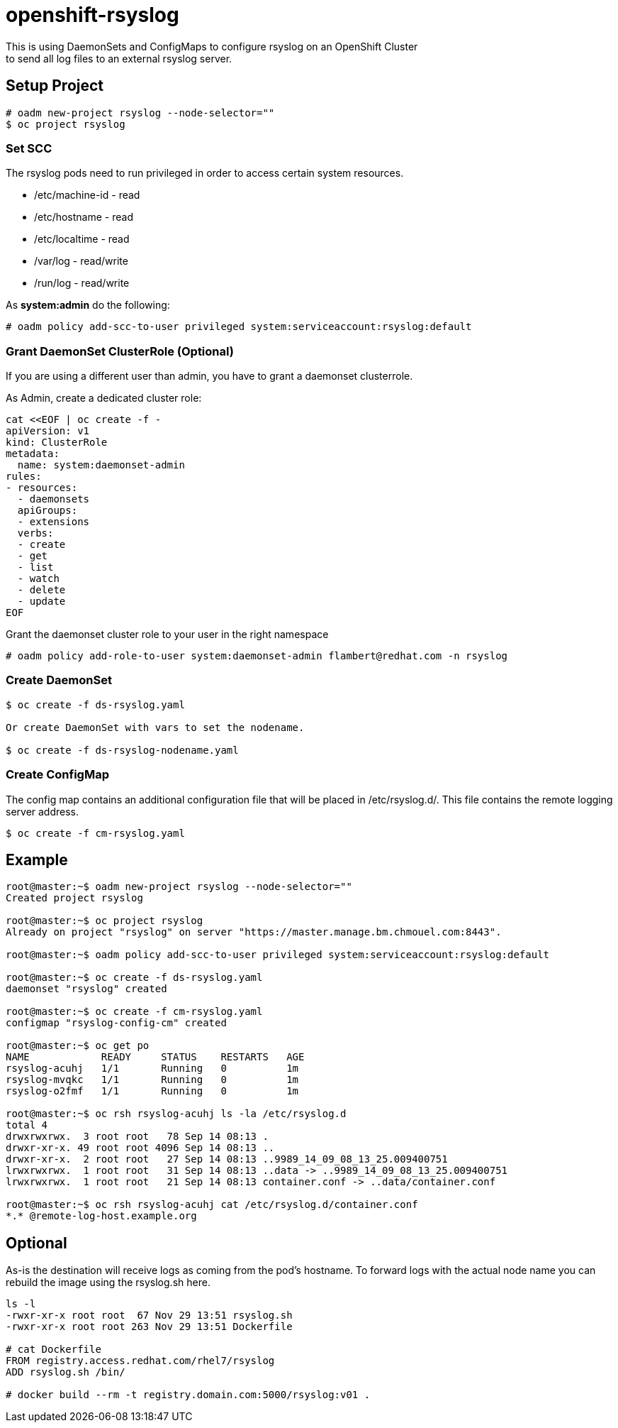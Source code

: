 = openshift-rsyslog
This is using DaemonSets and ConfigMaps to configure rsyslog on an OpenShift Cluster
to send all log files to an external rsyslog server.

== Setup Project
----
# oadm new-project rsyslog --node-selector=""
$ oc project rsyslog
----

=== Set SCC
The rsyslog pods need to run privileged in order to access certain system resources.

* /etc/machine-id - read
* /etc/hostname - read
* /etc/localtime - read
* /var/log - read/write
* /run/log - read/write


As *system:admin* do the following:
----
# oadm policy add-scc-to-user privileged system:serviceaccount:rsyslog:default
----

=== Grant DaemonSet ClusterRole (Optional)
If you are using a different user than admin, you have to grant a daemonset clusterrole.

As Admin, create a dedicated cluster role:

----
cat <<EOF | oc create -f -
apiVersion: v1
kind: ClusterRole
metadata:
  name: system:daemonset-admin
rules:
- resources:
  - daemonsets
  apiGroups:
  - extensions
  verbs:
  - create
  - get
  - list
  - watch
  - delete
  - update
EOF
----

Grant the daemonset cluster role to your user in the right namespace
----
# oadm policy add-role-to-user system:daemonset-admin flambert@redhat.com -n rsyslog
----


=== Create DaemonSet
----
$ oc create -f ds-rsyslog.yaml

Or create DaemonSet with vars to set the nodename.

$ oc create -f ds-rsyslog-nodename.yaml
----

=== Create ConfigMap
The config map contains an additional configuration file that will be placed in /etc/rsyslog.d/.
This file contains the remote logging server address.

----
$ oc create -f cm-rsyslog.yaml
----

== Example

----
root@master:~$ oadm new-project rsyslog --node-selector=""
Created project rsyslog

root@master:~$ oc project rsyslog
Already on project "rsyslog" on server "https://master.manage.bm.chmouel.com:8443".

root@master:~$ oadm policy add-scc-to-user privileged system:serviceaccount:rsyslog:default

root@master:~$ oc create -f ds-rsyslog.yaml
daemonset "rsyslog" created

root@master:~$ oc create -f cm-rsyslog.yaml
configmap "rsyslog-config-cm" created

root@master:~$ oc get po
NAME            READY     STATUS    RESTARTS   AGE
rsyslog-acuhj   1/1       Running   0          1m
rsyslog-mvqkc   1/1       Running   0          1m
rsyslog-o2fmf   1/1       Running   0          1m

root@master:~$ oc rsh rsyslog-acuhj ls -la /etc/rsyslog.d
total 4
drwxrwxrwx.  3 root root   78 Sep 14 08:13 .
drwxr-xr-x. 49 root root 4096 Sep 14 08:13 ..
drwxr-xr-x.  2 root root   27 Sep 14 08:13 ..9989_14_09_08_13_25.009400751
lrwxrwxrwx.  1 root root   31 Sep 14 08:13 ..data -> ..9989_14_09_08_13_25.009400751
lrwxrwxrwx.  1 root root   21 Sep 14 08:13 container.conf -> ..data/container.conf

root@master:~$ oc rsh rsyslog-acuhj cat /etc/rsyslog.d/container.conf
*.* @remote-log-host.example.org

----

== Optional

As-is the destination will receive logs as coming from the pod's hostname. To forward logs with the actual node name you can rebuild the image using the rsyslog.sh here.

----
ls -l
-rwxr-xr-x root root  67 Nov 29 13:51 rsyslog.sh
-rwxr-xr-x root root 263 Nov 29 13:51 Dockerfile

# cat Dockerfile
FROM registry.access.redhat.com/rhel7/rsyslog
ADD rsyslog.sh /bin/

# docker build --rm -t registry.domain.com:5000/rsyslog:v01 .
